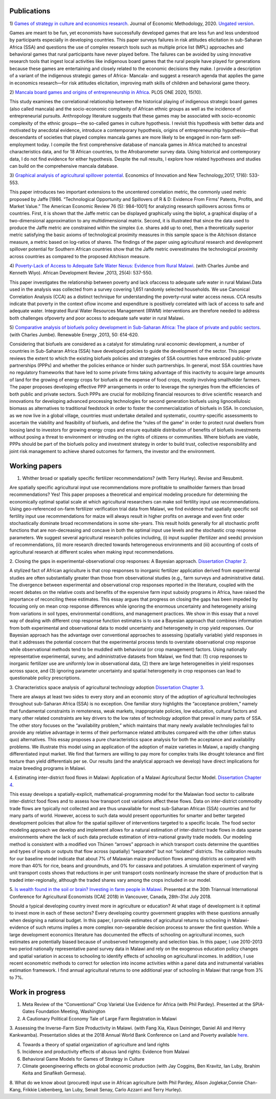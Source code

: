 .. title: Research
.. slug: research
.. date: 2019-01-03 17:24:32 UTC+02:00
.. tags: 
.. category: 
.. link: 
.. description: 
.. type: text

Publications
============

1)  `Games of strategy in culture and economics research
<https://www.tandfonline.com/eprint/X3EWQS6NNKWFHRZ7HDIP/full?target=10.1080/1350178X.2019.1680858>`_. Journal of Economic Methodology, 2020. 
`Ungated version 
<https://www.researchgate.net/publication/336652616_Games_of_strategy_in_culture_and_economics_research>`_.

Games are meant to be fun, yet economists have successfully developed games that are less 
fun and less understood by participants especially in developing countries. 
This paper surveys failures in risk attitudes elicitation in sub-Saharan Africa (SSA) and 
questions the use of complex research tools such as multiple price list (MPL) approaches 
and behavioral games that rural participants have never played before. The failures can be 
avoided by using innovative research tools that ingest local activities like indigenous board
games that the rural people have played for generations because these games are entertaining 
and closely related to the economic decisions they make. I provide a description of a variant 
of the indigenous strategic games of Africa- Mancala- and suggest a research agenda that applies 
the game in economics research—for risk attitudes elicitation, improving math skills of children 
and behavioral game theory.

2) `Mancala board games and origins of entrepreneurship in Africa
<https://journals.plos.org/plosone/article?id=10.1371/journal.pone.0240790>`_. PLOS ONE 2020, 15(10).

This study examines the correlational relationship between the historical playing of indigenous strategic board games 
(also called mancala) and the socio-economic complexity of African ethnic groups as well as the incidence of 
entrepreneurial pursuits. Anthropology literature suggests that these games may be associated with socio-economic 
complexity of the ethnic groups—the so-called games in culture hypothesis. I revisit this hypothesis with better
data and motivated by anecdotal evidence, introduce a contemporary hypothesis, origins of entrepreneurship 
hypothesis—that descendants of societies that played complex mancala games are more likely to be engaged 
in non-farm self-employment today. I compile the first comprehensive database of mancala games in Africa
matched to ancestral characteristics data, and for 18 African countries, to the Afrobarometer survey data. 
Using historical and contemporary data, I do not find evidence for either hypothesis. Despite the null results, 
I explore how related hypotheses and studies can build on the comprehensive mancala database.

3) `Graphical analysis of agricultural spillover potential
<https://www.tandfonline.com/eprint/nsA7X2cgrAGtsX5dvzKu/full>`_. Economics of 
Innovation and New Technology,2017, 17(6): 533-553. 

This paper introduces two important extensions to the uncentered correlation metric, 
the commonly used metric proposed by Jaffe [1986. “Technological Opportunity and 
Spillovers of R & D: Evidence From Firms’ Patents, Profits, and Market Value.” 
The American Economic Review 76 (5): 984–1001] for analyzing research spillovers 
across firms or countries. First, it is shown that the Jaffe metric can be displayed 
graphically using the biplot, a graphical display of a two-dimensional approximation 
to any multidimensional matrix. Second, it is illustrated that since the data used 
to produce the Jaffe metric are constrained within the simplex (i.e. shares add up to one), 
then a theoretically superior metric satisfying the basic axioms of technological proximity 
measures in this sample space is the Aitchison distance measure, a metric based on 
log-ratios of shares. The findings of the paper using agricultural research and 
development spillover potential for Southern African countries show that the Jaffe metric 
overestimates the technological proximity across countries as compared to the proposed 
Aitchison measure.

4) `Poverty-Lack of Access to Adequate Safe Water Nexus: Evidence from Rural Malawi
<https://onlinelibrary.wiley.com/doi/abs/10.1111/1467-8268.12048>`_. (with Charles Jumbe and Kenneth Wiyo). African Development Review ,2013, 25(4): 537-550.

This paper investigates the relationship between poverty and lack ofaccess to 
adequate safe water in rural Malawi.Data used in the analysis was collected 
from a survey covering 1,651 randomly selected households. We use Canonical 
Correlation Analysis (CCA) as a distinct technique for understanding the 
poverty–rural water access nexus. CCA results indicate that poverty in the 
context oflow income and expenditure is positively correlated with lack of access 
to safe and adequate water. Integrated Rural Water Resources Management (IRWM) 
interventions are therefore needed to address both challenges ofpoverty and 
poor access to adequate safe water in rural Malawi.

5) `Comparative analysis of biofuels policy development in Sub-Saharan Africa: The place of private and public sectors
<https://www.sciencedirect.com/science/article/pii/S0960148112004491>`_. (with Charles Jumbe). Renewable Energy ,2013, 50: 614-620.

Considering that biofuels are considered as a catalyst for stimulating rural economic development, 
a number of countries in Sub-Saharan Africa (SSA) have developed policies to guide the development 
of the sector. This paper reviews the extent to which the existing biofuels policies and strategies 
of SSA countries have embraced public-private partnerships (PPPs) and whether the policies enhance 
or hinder such partnerships. In general, most SSA countries have no regulatory frameworks that have 
led to some private firms taking advantage of this inactivity to acquire large amounts of land for 
the growing of energy crops for biofuels at the expense of food crops, mostly involving smallholder 
farmers. The paper proposes developing effective PPP arrangements in order to leverage the synergies 
from the efficiencies of both public and private sectors. Such PPPs are crucial for mobilizing financial 
resources to drive scientific research and innovations for developing advanced processing technologies for 
second generation biofuels using lignocellulosic biomass as alternatives to traditional feedstock in order 
to foster the commercialization of biofuels in SSA. In conclusion, as we now live in a global village, 
countries must undertake detailed and systematic, country-specific assessments to ascertain the viability 
and feasibility of biofuels, and define the “rules of the game” in order to protect rural dwellers from 
loosing land to investors for growing energy crops and ensure equitable distribution of benefits of 
biofuels investments without posing a threat to environment or intruding on the rights of citizens or 
communities. Where biofuels are viable, PPPs should be part of the biofuels policy and investment 
strategy in order to build trust, collective responsibility and joint risk management to achieve shared 
outcomes for farmers, the investor and the environment.

Working papers
==============

1. Whither broad or spatially specific fertilizer recommendations? (with Terry Hurley). Revise and Resubmit.

Are spatially specific agricultural input use recommendations more profitable to smallholder 
farmers than broad recommendations?  Yes! This paper proposes a theoretical and empirical 
modeling procedure for determining the economically optimal spatial scale at which agricultural 
researchers can make soil fertility input use recommendations. Using geo-referenced on-farm fertilizer 
verification trial data from Malawi, we find evidence that spatially specific soil fertility input use 
recommendations for maize will always result in higher profits on average and even first order 
stochastically dominate broad recommendations in some site-years. This result holds generally for 
all stochastic profit functions that are non-decreasing and concave in both the optimal input use 
levels and the stochastic crop response parameters.  We suggest several agricultural research policies 
including, (i) input supplier (fertilizer and seeds) provision of recommendations, (ii) more research 
directed towards heterogeneous environments and (iii) accounting of costs of agricultural research at 
different scales when making input recommendations.

2. Closing the gaps in experimental-observational crop responses: A Bayesian approach.
`Dissertation Chapter 2
<https://github.com/MaxwellMkondiwa/Research/blob/master/MkondiwaPhDDissertation26thJune2019.pdf>`_.

A stylized fact of African agriculture is that crop responses to inorganic fertilizer application derived 
from experimental studies are often substantially greater than those from observational studies (e.g., farm surveys and administrative data). 
The divergence between experimental and observational crop responses reported in the literature, coupled with the 
recent debates on the relative costs and benefits of the expensive farm input subsidy programs in Africa, have raised the 
importance of reconciling these estimates. This essay argues that progress on closing the gaps has been impeded by focusing only on 
mean crop response differences while ignoring the enormous uncertainty and heterogeneity arising from variations in soil types, 
environmental conditions, and management practices. We show in this essay that a novel way of dealing with different crop response 
function estimates is to use a Bayesian approach that combines information from both experimental and observational data to model 
uncertainty and heterogeneity in crop yield responses. Our Bayesian approach has the advantage over conventional approaches to 
assessing (spatially variable) yield responses in that it addresses the potential concern that the experimental process tends to 
overstate observational crop response while observational methods tend to be muddled with behavioral (or crop management) factors. 
Using nationally representative experimental, survey, and administrative datasets from Malawi, we find that: (1) crop responses to 
inorganic fertilizer use are uniformly low in observational data, (2) there are large heterogeneities in yield responses across space, 
and (3) ignoring parameter uncertainty and spatial heterogeneity in crop responses can lead to questionable policy prescriptions. 

3. Characteristics space analysis of agricultural technology adoption 
`Dissertation Chapter 3
<https://github.com/MaxwellMkondiwa/Research/blob/master/MkondiwaPhDDissertation26thJune2019.pdf>`_. 

There are always at least two sides to every story and an economic story of the adoption of agricultural technologies 
throughout sub-Saharan Africa (SSA) is no exception. One familiar story highlights the “acceptance problem,” namely that 
fundamental constraints in remoteness, weak markets, inappropriate policies, low education, cultural factors and many other 
related constraints are key drivers to the low rates of technology adoption that prevail in many parts of SSA. The other story 
focuses on the “availability problem,” which maintains that many newly available technologies fail to provide any relative 
advantage in terms of their performance related attributes compared with the other (often status quo) alternatives. 
This essay proposes a pure characteristics space analysis for both the acceptance and availability problems. 
We illustrate this model using an application of the adoption of maize varieties in Malawi, a rapidly changing differentiated input market. 
We find that farmers are willing to pay more for complex traits like drought tolerance and flint texture than yield differentials per se. 
Our results (and the analytical approach we develop) have direct implications for maize breeding programs in Malawi.

4. Estimating inter-district food flows in Malawi: Application of a Malawi Agricultural Sector Model.
`Dissertation Chapter 4
<https://github.com/MaxwellMkondiwa/Research/blob/master/MkondiwaPhDDissertation26thJune2019.pdf>`_. 

This essay develops a spatially-explicit, mathematical-programming model for the Malawian food sector to calibrate inter-district 
food flows and to assess how transport cost variations affect these flows. Data on inter-district commodity trade flows 
are typically not collected and are thus unavailable for most sub-Saharan African (SSA) countries and for many parts of world. 
However, access to such data would present opportunities for smarter and better targeted development policies that allow for 
the spatial spillover of interventions targeted to a specific locale. The food sector modeling approach we develop and implement 
allows for a natural estimation of inter-district trade flows in data sparse environments where the lack of such data preclude 
estimation of intra-national gravity trade models. Our modeling method is consistent with a modified von Thünen “arrows” approach 
in which transport costs determine the quantities and types of inputs or outputs that flow across (spatially) “separated” but not “isolated” districts. 
The calibration results for our baseline model indicate that about 7% of Malawian maize production flows among districts as 
compared with more than 40% for rice, beans and groundnuts, and 0% for cassava and potatoes. A simulation experiment of varying unit 
transport costs shows that reductions in per unit transport costs nonlinearly increase the share of production that is traded inter-regionally, 
although the traded shares vary among the crops included in our model. 

5. `Is wealth found in the soil or brain? Investing in farm people in Malawi
<https://ageconsearch.umn.edu/record/275914/files/2483.pdf>`_. Presented at the 30th Triannual International Conference for 
Agricultural Economists (ICAE 2018) in Vancouver, Canada, 28th-31st July 2018. 

Should a typical developing country invest more in agriculture or education? At what stage of development 
is it optimal to invest more in each of these sectors? Every developing country government grapples 
with these questions annually when designing a national budget. In this paper, I provide estimates of agricultural returns 
to schooling in Malawi- evidence of such returns implies a more complex non-separable decision process to answer the first 
question. While a large development economics literature has documented the effects of schooling on agricultural incomes, 
such estimates are potentially biased because of unobserved heterogeneity and selection bias. In this paper, I use 2010-2013 
two period nationally representative panel survey data in Malawi and rely on the exogenous education policy changes and 
spatial variation in access to schooling to identify effects of schooling on agricultural incomes. In addition, 
I use recent econometric methods to correct for selection into income activities within a panel data and instrumental variables estimation framework. I find annual agricultural returns to one additional year of schooling in Malawi that range from 3% to 7%. 




Work in progress
=================

1. Meta Review of the “Conventional” Crop Varietal Use Evidence for Africa (with Phil Pardey). Presented at the SPIA-Gates Foundation Meeting, Washington

2. A Cautionary Political Economy Tale of Large Farm Registration in Malawi

3. Assessing the Inverse-Farm Size Productivity in Malawi. (with Fang Xia, Klaus Deininger, Daniel Ali and Henry Kankwamba). Presentation slides at the 2018 Annual World Bank Conference on Land and Poverty available
`here
<https://www.conftool.com/landandpoverty2018/index.php?page=browseSessions&print=head&doprint=yes&form_session=448&presentations=show>`_.

4. Towards a theory of spatial organization of agriculture and land rights

5. Incidence and productivity effects of abusus land rights: Evidence from Malawi

6. Behavioral Game Models for Games of Strategy in Culture
 

7. Climate geoengineering effects on global economic production (with Jay Coggins, Ben Kravitz, Ian Luby, Ibrahim Keita and Sinafikeh Germesa).

8. What do we know about (procured) input use in African agriculture (with Phil Pardey, Alison Joglekar,Connie Chan-Kang,
Frikkie Liebenberg, Ian Luby, Senait Senay, Carlo Azzarri and Terry Hurley).

 

